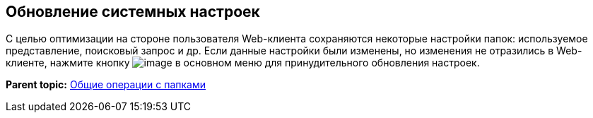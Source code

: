 
== Обновление системных настроек

С целью оптимизации на стороне пользователя Web-клиента сохраняются некоторые настройки папок: используемое представление, поисковый запрос и др. Если данные настройки были изменены, но изменения не отразились в Web-клиенте, нажмите кнопку image:buttons/refreshFolderTree.png[image] в основном меню для принудительного обновления настроек.

*Parent topic:* xref:../topics/FolderCommonOperations.html[Общие операции с папками]
